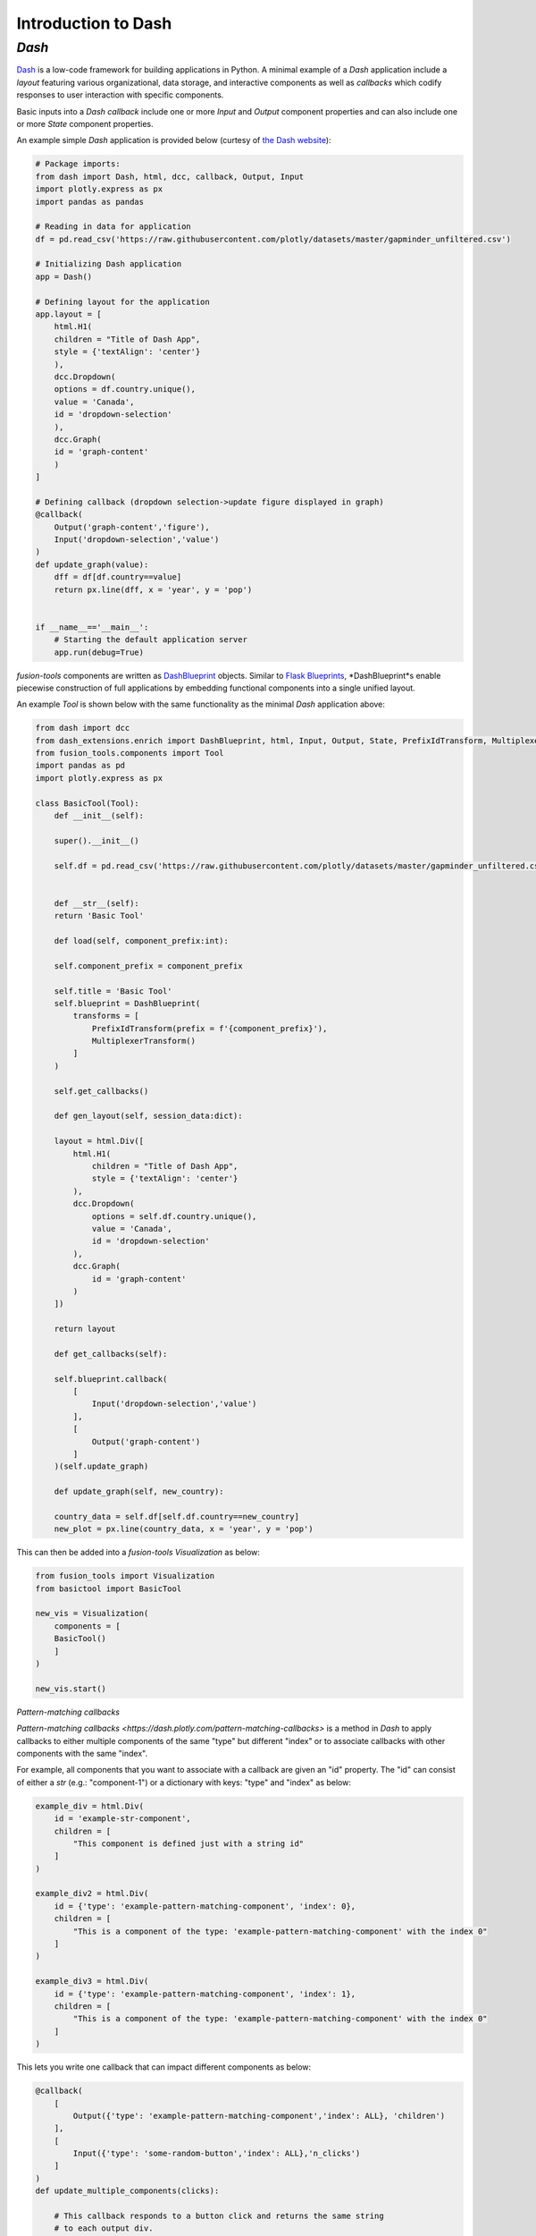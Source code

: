 Introduction to Dash
======================

*Dash*
---------------
`Dash <https://dash.plotly.com/>`_ is a low-code framework for building applications in Python. A minimal example 
of a *Dash* application include a *layout* featuring various organizational, data storage, and interactive components 
as well as *callbacks* which codify responses to user interaction with specific components.

Basic inputs into a *Dash* *callback* include one or more *Input* and *Output* component properties and can also include 
one or more *State* component properties.

An example simple *Dash* application is provided below (curtesy of `the Dash website <https://dash.plotly.com/minimal-app>`_):

.. code-block:: python

    # Package imports:
    from dash import Dash, html, dcc, callback, Output, Input
    import plotly.express as px
    import pandas as pandas

    # Reading in data for application
    df = pd.read_csv('https://raw.githubusercontent.com/plotly/datasets/master/gapminder_unfiltered.csv')

    # Initializing Dash application
    app = Dash()

    # Defining layout for the application
    app.layout = [
        html.H1(
        children = "Title of Dash App",
        style = {'textAlign': 'center'}
        ),
        dcc.Dropdown(
        options = df.country.unique(),
        value = 'Canada',
        id = 'dropdown-selection'
        ),
        dcc.Graph(
        id = 'graph-content'
        )
    ]

    # Defining callback (dropdown selection->update figure displayed in graph)
    @callback(
        Output('graph-content','figure'),
        Input('dropdown-selection','value')
    )
    def update_graph(value):
        dff = df[df.country==value]
        return px.line(dff, x = 'year', y = 'pop')
    

    if __name__=='__main__':
        # Starting the default application server
        app.run(debug=True)


*fusion-tools* components are written as `DashBlueprint <https://www.dash-extensions.com/sections/enrich>`_ 
objects. Similar to `Flask Blueprints <https://flask.palletsprojects.com/en/stable/blueprints/>`_, 
*DashBlueprint*s enable piecewise construction of full applications by embedding functional components into 
a single unified layout. 

An example *Tool* is shown below with the same functionality as the minimal *Dash* application above:

.. code-block:: python

    from dash import dcc
    from dash_extensions.enrich import DashBlueprint, html, Input, Output, State, PrefixIdTransform, MultiplexerTransform
    from fusion_tools.components import Tool
    import pandas as pd
    import plotly.express as px

    class BasicTool(Tool):
        def __init__(self):

        super().__init__()

        self.df = pd.read_csv('https://raw.githubusercontent.com/plotly/datasets/master/gapminder_unfiltered.csv')


        def __str__(self):
        return 'Basic Tool'

        def load(self, component_prefix:int):

        self.component_prefix = component_prefix

        self.title = 'Basic Tool'
        self.blueprint = DashBlueprint(
            transforms = [
                PrefixIdTransform(prefix = f'{component_prefix}'),
                MultiplexerTransform()
            ]
        )

        self.get_callbacks()
        
        def gen_layout(self, session_data:dict):

        layout = html.Div([
            html.H1(
                children = "Title of Dash App",
                style = {'textAlign': 'center'}
            ),
            dcc.Dropdown(
                options = self.df.country.unique(),
                value = 'Canada',
                id = 'dropdown-selection'
            ),
            dcc.Graph(
                id = 'graph-content'
            )
        ])

        return layout

        def get_callbacks(self):

        self.blueprint.callback(
            [
                Input('dropdown-selection','value')
            ],
            [
                Output('graph-content')
            ]
        )(self.update_graph)

        def update_graph(self, new_country):

        country_data = self.df[self.df.country==new_country]
        new_plot = px.line(country_data, x = 'year', y = 'pop')


This can then be added into a *fusion-tools* *Visualization* as below:

.. code-block:: python

    from fusion_tools import Visualization
    from basictool import BasicTool

    new_vis = Visualization(
        components = [
        BasicTool()
        ]
    )

    new_vis.start()

*Pattern-matching callbacks*

`Pattern-matching callbacks <https://dash.plotly.com/pattern-matching-callbacks>` is a method in *Dash* to apply callbacks to either multiple 
components of the same "type" but different "index" or to associate callbacks with other 
components with the same "index".

For example, all components that you want to associate with a callback are given an "id" 
property. The "id" can consist of either a *str* (e.g.: "component-1") or a dictionary 
with keys: "type" and "index" as below:

.. code-block:: python
    
    example_div = html.Div(
        id = 'example-str-component',
        children = [
            "This component is defined just with a string id"
        ]
    )

    example_div2 = html.Div(
        id = {'type': 'example-pattern-matching-component', 'index': 0},
        children = [
            "This is a component of the type: 'example-pattern-matching-component' with the index 0"
        ]
    )

    example_div3 = html.Div(
        id = {'type': 'example-pattern-matching-component', 'index': 1},
        children = [
            "This is a component of the type: 'example-pattern-matching-component' with the index 0"
        ]
    )

This lets you write one callback that can impact different components as below:

.. code-block:: python

    @callback(
        [
            Output({'type': 'example-pattern-matching-component','index': ALL}, 'children')
        ],
        [
            Input({'type': 'some-random-button','index': ALL},'n_clicks')
        ]
    )
    def update_multiple_components(clicks):

        # This callback responds to a button click and returns the same string 
        # to each output div.
        output_str = 'This component has been updated!'

        # dash.ctx.outputs_list can tell you ahead of time how many pattern-matching components 
        # should be updated with each output.

        return [output_str] * len(ctx.outputs_list[0])

    @callback(
        [
            Output({'type': 'example-pattern-matching-component','index': MATCH}, 'children')
        ],
        [
            Input({'type': 'some-random-dropdown','index': MATCH},'value')
        ]
    )
    def update_matching_component(dropdown_value):

        # In this scenario, a different dropdown menu is present for each "index" (or at least the ones 
        # that are currently in the layout). Selecting a value from each dropdown impacts only 
        # the Div with the same index.
        # NOTE: If the same components are used as "Output"s in multiple callbacks, you need to use 
        # the MultiPlexerTransform() (https://www.dash-extensions.com/transforms/multiplexer_transform)

        return f'Dropdown of index: {ctx.triggered_id["index"]} has value: {dropdown_value}'

Notice how the outputs for *ALL* pattern-matching callbacks are "lists" while outputs for *Match* pattern-matching 
callbacks can be a single output. Even if there is only output id that matches the *Output* any pattern-matching 
callbacks that contain *ALL* have to be a sequence.

Another use-case for pattern-matching callbacks is that it allows you to define callbacks for components 
which are not in the current app layout. This is useful for *DashBlueprint* objects as the blueprint layout 
may not be active at all times. NOTE: This is a somewhat irregular application of multi-page applications in 
Dash. For more information on multi-page applications see `this link <https://dash.plotly.com/urls>`.






